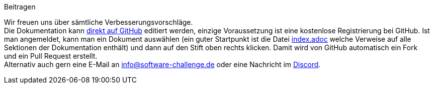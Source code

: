 .Beitragen
****
Wir freuen uns über sämtliche Verbesserungsvorschläge. +
Die Dokumentation kann https://github.com/software-challenge/docs[direkt auf GitHub] editiert werden,
einzige Voraussetzung ist eine kostenlose Registrierung bei GitHub.
Ist man angemeldet, kann man ein Dokument auswählen
(ein guter Startpunkt ist die Datei
https://github.com/software-challenge/docs/blob/main/index.adoc[index.adoc]
welche Verweise auf alle Sektionen der Dokumentation enthält)
und dann auf den Stift oben rechts klicken.
Damit wird von GitHub automatisch ein Fork und ein Pull Request erstellt. +
Alternativ auch gern eine E-Mail an info@software-challenge.de
oder eine Nachricht im https://discord.gg/jhyF7EU[Discord].
****
